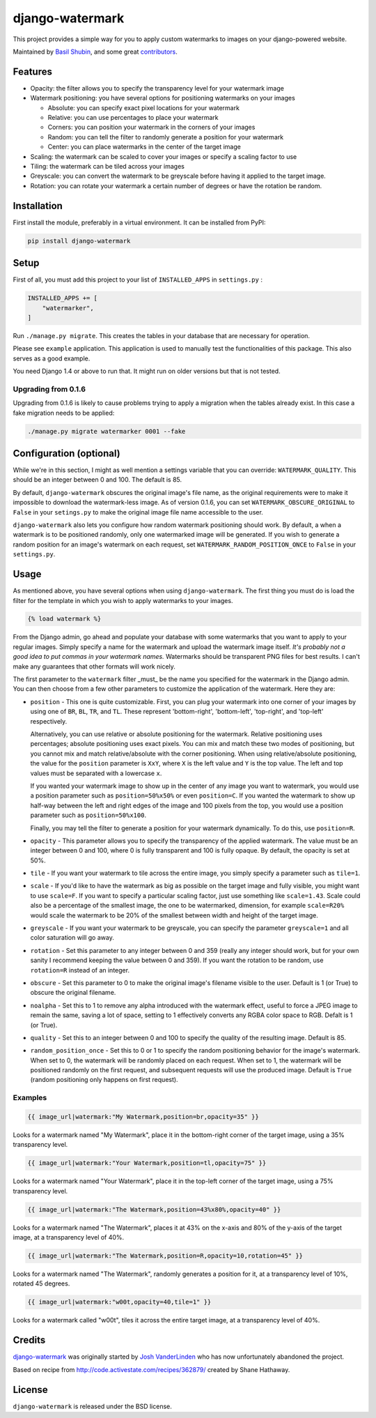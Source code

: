 django-watermark
================

.. image:: https://img.shields.io/pypi/v/django-watermark.svg
    :target: https://pypi.python.org/pypi/django-watermark/

.. image:: https://img.shields.io/pypi/dm/django-watermark.svg
    :target: https://pypi.python.org/pypi/django-watermark/

.. image:: https://img.shields.io/github/license/bashu/django-watermark.svg
    :target: https://pypi.python.org/pypi/django-watermark/

.. image:: https://img.shields.io/travis/bashu/django-watermark.svg
    :target: https://travis-ci.com/github/bashu/django-watermark/

This project provides a simple way for you to apply custom watermarks
to images on your django-powered website.

Maintained by `Basil Shubin <https://github.com/bashu/>`_, and some great
`contributors <https://github.com/bashu/django-watermark/contributors>`_.

.. raw:: html

    <p align="center">
        <img src="https://raw.githubusercontent.com/bashu/django-watermark/develop/showcase.png">
    </p>

Features
--------

* Opacity: the filter allows you to specify the transparency level for your
  watermark image
* Watermark positioning: you have several options for positioning watermarks on
  your images

  * Absolute: you can specify exact pixel locations for your watermark
  * Relative: you can use percentages to place your watermark
  * Corners: you can position your watermark in the corners of your images
  * Random: you can tell the filter to randomly generate a position for your
    watermark
  * Center: you can place watermarks in the center of the target image

* Scaling: the watermark can be scaled to cover your images or specify a
  scaling factor to use
* Tiling: the watermark can be tiled across your images
* Greyscale: you can convert the watermark to be greyscale before having it
  applied to the target image.
* Rotation: you can rotate your watermark a certain number of degrees or have
  the rotation be random.

Installation
------------

First install the module, preferably in a virtual environment. It can be installed from PyPI:

.. code-block:: bash

    pip install django-watermark

Setup
-----

First of all, you must add this project to your list of ``INSTALLED_APPS`` in
``settings.py`` :

.. code-block:: python
  
    INSTALLED_APPS += [
        "watermarker",
    ]

Run ``./manage.py migrate``. This creates the tables in your database
that are necessary for operation.

Please see ``example`` application. This application is used to manually
test the functionalities of this package. This also serves as a good
example.

You need Django 1.4 or above to run that. It might run on older
versions but that is not tested.

Upgrading from 0.1.6
~~~~~~~~~~~~~~~~~~~~

Upgrading from 0.1.6 is likely to cause problems trying to apply a
migration when the tables already exist. In this case a fake migration
needs to be applied:

.. code-block:: shell

    ./manage.py migrate watermarker 0001 --fake

Configuration (optional)
------------------------

While we're in this section, I might as well mention a settings
variable that you can override: ``WATERMARK_QUALITY``. This should
be an integer between 0 and 100.  The default is 85.

By default, ``django-watermark`` obscures the original image's file
name, as the original requirements were to make it impossible to
download the watermark-less image.  As of version 0.1.6, you can set
``WATERMARK_OBSCURE_ORIGINAL`` to ``False`` in your ``setings.py`` to
make the original image file name accessible to the user.

``django-watermark`` also lets you configure how random watermark
positioning should work.  By default, a when a watermark is to be
positioned randomly, only one watermarked image will be generated.  If
you wish to generate a random position for an image's watermark on
each request, set ``WATERMARK_RANDOM_POSITION_ONCE`` to ``False`` in
your ``settings.py``.

Usage
-----

As mentioned above, you have several options when using ``django-watermark``.
The first thing you must do is load the filter for the template in which you
wish to apply watermarks to your images.

.. code-block:: html+django

    {% load watermark %}

From the Django admin, go ahead and populate your database with some watermarks
that you want to apply to your regular images.  Simply specify a name for the
watermark and upload the watermark image itself.  *It's probably not a good
idea to put commas in your watermark names.*  Watermarks should be transparent
PNG files for best results.  I can't make any guarantees that other formats
will work nicely.

The first parameter to the ``watermark`` filter _must_ be the name you
specified for the watermark in the Django admin.  You can then choose from a
few other parameters to customize the application of the watermark.  Here they
are:

* ``position`` - This one is quite customizable.  First, you can plug your
  watermark into one corner of your images by using one of ``BR``, ``BL``,
  ``TR``, and ``TL``.  These represent 'bottom-right', 'bottom-left',
  'top-right', and 'top-left' respectively.

  Alternatively, you can use relative or absolute positioning for the
  watermark.  Relative positioning uses percentages; absolute positioning uses
  exact pixels.  You can mix and match these two modes of positioning, but you
  cannot mix and match relative/absolute with the corner positioning.  When
  using relative/absolute positioning, the value for the ``position`` parameter
  is ``XxY``, where ``X`` is the left value and ``Y`` is the top value.  The
  left and top values must be separated with a lowercase ``x``.

  If you wanted your watermark image to show up in the center of any image you
  want to watermark, you would use a position parameter such as
  ``position=50%x50%`` or even ``position=C``.  If you wanted the watermark to
  show up half-way between the left and right edges of the image and 100 pixels
  from the top, you would use a position parameter such as
  ``position=50%x100``.

  Finally, you may tell the filter to generate a position for your watermark
  dynamically.  To do this, use ``position=R``.
* ``opacity`` - This parameter allows you to specify the transparency of the
  applied watermark.  The value must be an integer between 0 and 100, where 0
  is fully transparent and 100 is fully opaque.  By default, the opacity is set
  at 50%.
* ``tile`` - If you want your watermark to tile across the entire image, you
  simply specify a parameter such as ``tile=1``.
* ``scale`` - If you'd like to have the watermark as big as possible on the
  target image and fully visible, you might want to use ``scale=F``. If you
  want to specify a particular scaling factor, just use something like
  ``scale=1.43``. Scale could also be a percentage of the smallest image, the
  one to be watermarked, dimension, for example ``scale=R20%`` would scale the
  watermark to be 20% of the smallest between width and height of the target image.
* ``greyscale`` - If you want your watermark to be greyscale, you can specify
  the parameter ``greyscale=1`` and all color saturation will go away.
* ``rotation`` - Set this parameter to any integer between 0 and 359 (really
  any integer should work, but for your own sanity I recommend keeping the
  value between 0 and 359).  If you want the rotation to be random, use
  ``rotation=R`` instead of an integer.
* ``obscure`` - Set this parameter to 0 to make the original image's filename
  visible to the user.  Default is 1 (or True) to obscure the original
  filename.
* ``noalpha`` - Set this to 1 to remove any alpha introduced with the watermark
  effect, useful to force a JPEG image to remain the same, saving a lot of space,
  setting to 1 effectively converts any RGBA color space to RGB. Defalt is 1 (or True).
* ``quality`` - Set this to an integer between 0 and 100 to specify the quality
  of the resulting image.  Default is 85.
* ``random_position_once`` - Set this to 0 or 1 to specify the random
  positioning behavior for the image's watermark.  When set to 0, the watermark
  will be randomly placed on each request.  When set to 1, the watermark will
  be positioned randomly on the first request, and subsequent requests will use
  the produced image.  Default is ``True`` (random positioning only happens on
  first request).

Examples
~~~~~~~~

.. code-block:: html+django

    {{ image_url|watermark:"My Watermark,position=br,opacity=35" }}

Looks for a watermark named "My Watermark", place it in the bottom-right corner of the target image, using a 35% transparency level.

.. code-block:: html+django

    {{ image_url|watermark:"Your Watermark,position=tl,opacity=75" }}

Looks for a watermark named "Your Watermark", place it in the top-left corner of the target image, using a 75% transparency level.

.. code-block:: html+django

    {{ image_url|watermark:"The Watermark,position=43%x80%,opacity=40" }}

Looks for a watermark named "The Watermark", places it at 43% on the x-axis and 80% of the y-axis of the target image, at a transparency level of 40%.

.. code-block:: html+django

    {{ image_url|watermark:"The Watermark,position=R,opacity=10,rotation=45" }}

Looks for a watermark named "The Watermark", randomly generates a position for it, at a transparency level of 10%, rotated 45 degrees.

.. code-block:: html+django

    {{ image_url|watermark:"w00t,opacity=40,tile=1" }}

Looks for a watermark called "w00t", tiles it across the entire target image, at a transparency level of 40%.

Credits
-------

`django-watermark <https://github.com/bashu/django-watermark/>`_ was originally started by `Josh VanderLinden <http://www.codekoala.com//>`_ who has now unfortunately abandoned the project.

Based on recipe from http://code.activestate.com/recipes/362879/ created by Shane Hathaway.

License
-------

``django-watermark`` is released under the BSD license.
